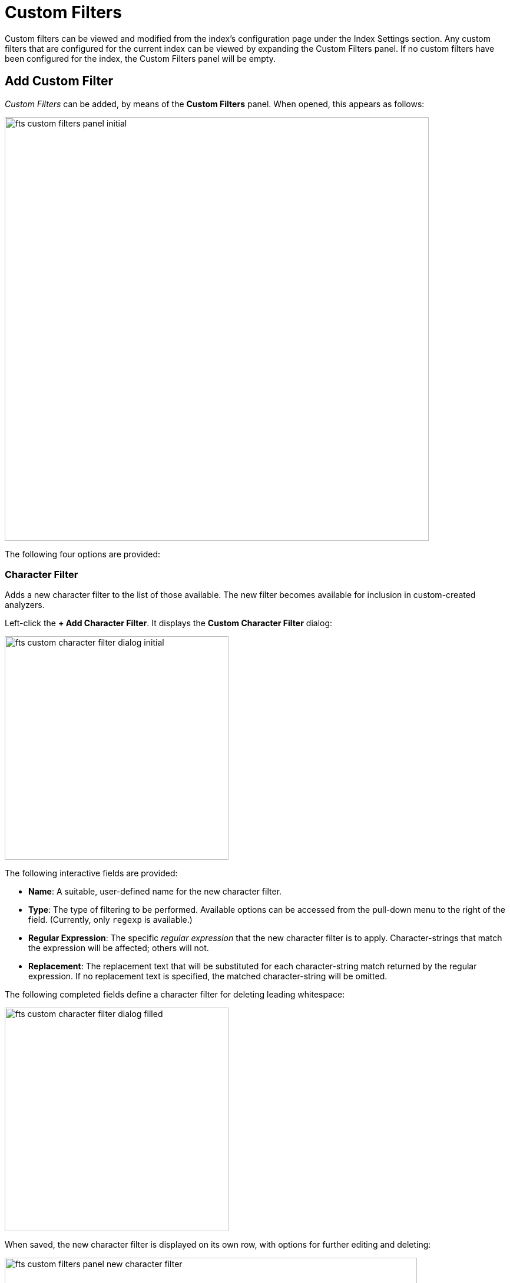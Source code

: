 = Custom Filters

Custom filters can be viewed and modified from the index’s configuration page under the Index Settings section. Any custom filters that are configured for the current index can be viewed by expanding the Custom Filters panel. If no custom filters have been configured for the index, the Custom Filters panel will be empty.

== Add Custom Filter

_Custom Filters_ can be added, by means of the *Custom Filters* panel. When opened, this appears as follows:

[#fts_custom_filters_panel_initial]
image::fts-custom-filters-panel-initial.png[,720,align=left]

The following four options are provided:

=== Character Filter

Adds a new character filter to the list of those available.
The new filter becomes available for inclusion in custom-created analyzers.

Left-click the *+ Add Character Filter*. It displays the *Custom Character Filter* dialog:

[#fts_custom_character_filter_dialog_initial]
image::fts-custom-character-filter-dialog-initial.png[,380,align=left]

The following interactive fields are provided:

* *Name*: A suitable, user-defined name for the new character filter.

* *Type*: The type of filtering to be performed. Available options can be accessed from the pull-down menu to the right of the field.
(Currently, only `regexp` is available.)

* *Regular Expression*: The specific _regular expression_ that the new character filter is to apply. Character-strings that match the expression will be affected; others will not.

* *Replacement*: The replacement text that will be substituted for each character-string match returned by the regular expression.
If no replacement text is specified, the matched character-string will be omitted.

The following completed fields define a character filter for deleting leading whitespace:

[#fts_custom_character_filter_dialog_filled]
image::fts-custom-character-filter-dialog-filled.png[,380,align=left]

When saved, the new character filter is displayed on its own row, with options for further editing and deleting:

[#fts_custom_filters_panel_new_character_filter]
image::fts-custom-filters-panel-new-character-filter.png[,700,align=left]

=== Tokenizer

Adds a new tokenizer to the list of those available.

The new tokenizer becomes available for inclusion in custom-created analyzers.

Left-click the *+ Add Tokenizer*. It displays the *Custom Tokenizer* dialog:

[#fts_custom_filters_tokenizer_dialog_initial]
image::fts-custom-filters-tokenizer-dialog-initial.png[,380,align=left]

The following interactive fields are provided:

* *Name*: A suitable, user-defined name for the new tokenizer.

* *Type*: The process used in tokenizing. Available options can be accessed from the pull-down menu to the right of the field.
(Currently, `regexp` and `exception` are available.)

* *Regular Expression*: The specific _regular expression_ used by the tokenizing process.

The following completed fields define a tokenizer that removes uppercase characters:

[#fts_custom_filters_tokenizer_dialog_completed]
image::fts-custom-filters-tokenizer-dialog-completed.png[,380,align=left]

When saved, the new tokenizer is displayed on its own row, with options for further editing and deleting:

[#fts_custom_filters_panel_new_tokenizer]
image::fts-custom-filters-panel-new-tokenizer.png[,700,align=left]

=== Token filter

Adds a new token filter to the list of those available. The new token filter becomes available for inclusion in custom-created analyzers.

Left-click the *+ Add Token Filter*. It displays the *Custom Token Filter* dialog:

[#fts_custom_filters_token_filter_dialog_initial]
image::fts-custom-filters-token-filter-dialog-initial.png[,380,align=left]

The following interactive fields are provided:

* *Name*: A suitable, user-defined name for the new token filter.

* *Type*: The type of post-processing to be provided by the new token filter. The default is `length`, which creates tokens wwith a minimum number of characters is specified by the integer provided in the *Min* field and with a maximum by the integer provided in the *Max*.
Additional post-processing types can be selected from the pull-down menu at the right of the field:
+
[#fts_custom_filters_token_filter_types]
image::fts-custom-filters-token-filter-types.png[,420,align=left]
+
NOTE: The type-selection determines which interactive fields appear in the *Custom Token Filter* dialog, following *Name* and *Type*.
The pull-down menu displays a list of available types.
For descriptions, see the section xref:fts-index-analyzers.adoc#Token-Filters[Token Filters], on the page xref:fts-index-analyzers.adoc#Understanding-Analyzers[Understanding Analyzers].

* *Min*: The minimum length of the token, in characters.
Note that this interactive field is displayed for the `length` type, and may not appear, or be replaced, when other types are specified.
The default value is 3.

* *Max*: The maximum length of the token, in characters.
Note that this interactive field is displayed for the `length` type and may not appear, or be replaced when other types are specified.
The default value is 255.

The following completed fields define a token filter that restricts token-length to a minimum of 3, and a maximum of 255 characters:

[#fts_custom_filters_token_filter_dialog_complete]
image::fts-custom-filters-token-filter-dialog-complete.png[,380,align=left]

When saved, the new token filter is displayed on its own row, with options for further editing and deleting:

[#fts_custom_filters_panel_new_token_filter]
image::fts-custom-filters-panel-new-token-filter.png[,700,align=left]

=== Wordlist

Adds a list of words to be removed from the current search.

Left-click the *+ Add Word List*. It displays the *Custom Word List* dialog

[#fts_custom_wordlist_dialog_initial]
image::fts-custom-wordlist-dialog-initial.png[,380,align=left]

To create a custom word list, first, type a suitable name into the *Name* field. Then, add words by typing each individually into the field that bears the placeholder text, `word to be added`.

After each word has been added, left-click on the [.ui]*+ Add* button, on the lower-right. The word is added to the central *Words* panel.

Continue adding as many words as are required.

For example:

[#fts_custom_wordlist_dialog_complete]
image::fts-custom-wordlist-dialog-complete.png[,380,align=left]

To remove a word, select the word within the *Words* panel and left-click on the *Remove* button.

To save, left-click on [.ui]*Save*. The new word list is displayed on its own row, with options for further editing and deleting:

[#fts_custom_filters_panel_new_word_list]
image::fts-custom-filters-panel-new-word-list.png[,700,align=left]
